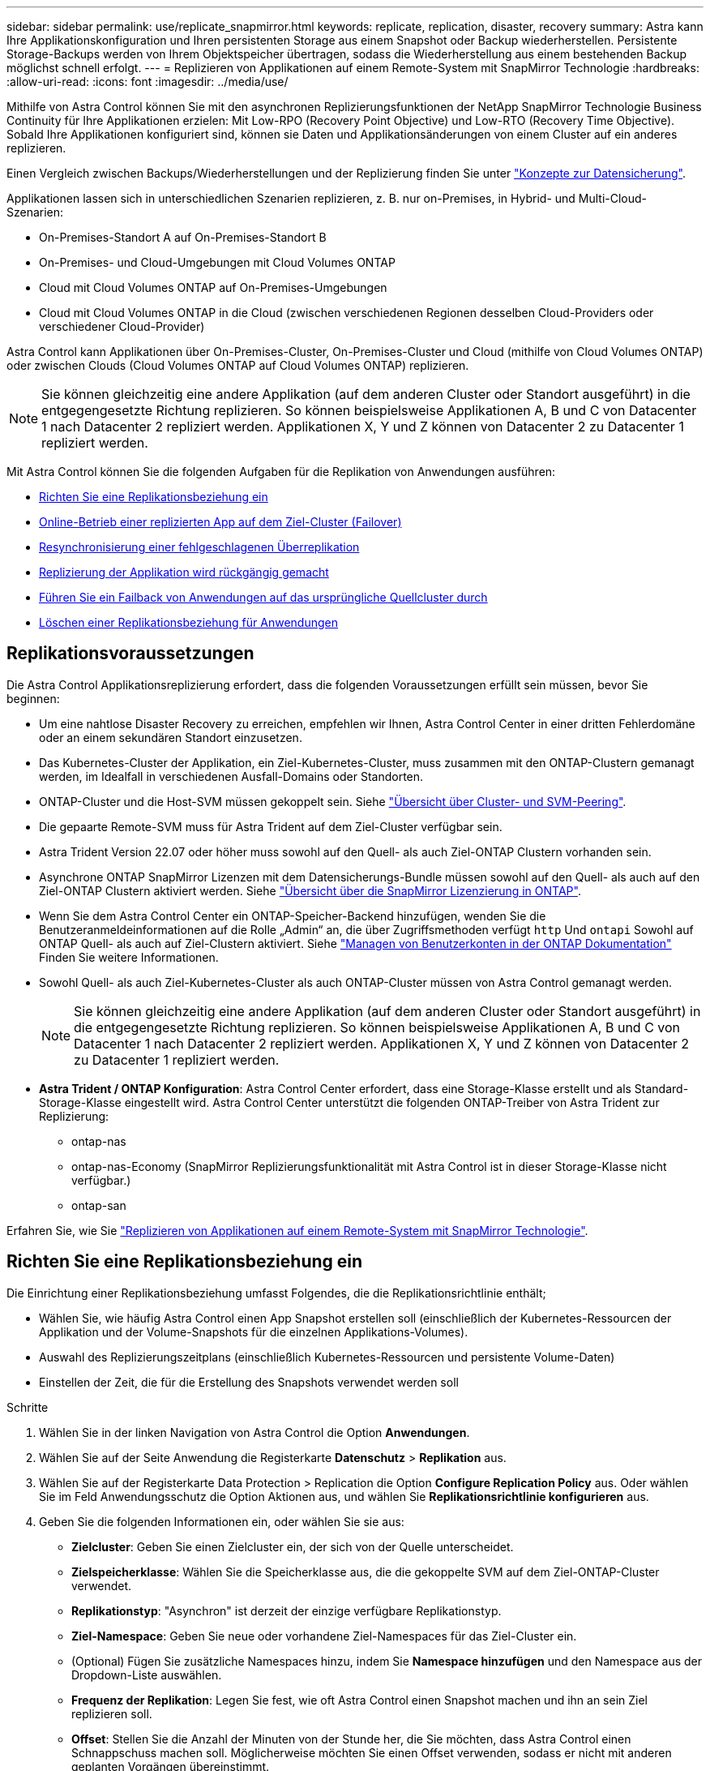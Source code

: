 ---
sidebar: sidebar 
permalink: use/replicate_snapmirror.html 
keywords: replicate, replication, disaster, recovery 
summary: Astra kann Ihre Applikationskonfiguration und Ihren persistenten Storage aus einem Snapshot oder Backup wiederherstellen. Persistente Storage-Backups werden von Ihrem Objektspeicher übertragen, sodass die Wiederherstellung aus einem bestehenden Backup möglichst schnell erfolgt. 
---
= Replizieren von Applikationen auf einem Remote-System mit SnapMirror Technologie
:hardbreaks:
:allow-uri-read: 
:icons: font
:imagesdir: ../media/use/


[role="lead"]
Mithilfe von Astra Control können Sie mit den asynchronen Replizierungsfunktionen der NetApp SnapMirror Technologie Business Continuity für Ihre Applikationen erzielen: Mit Low-RPO (Recovery Point Objective) und Low-RTO (Recovery Time Objective). Sobald Ihre Applikationen konfiguriert sind, können sie Daten und Applikationsänderungen von einem Cluster auf ein anderes replizieren.

Einen Vergleich zwischen Backups/Wiederherstellungen und der Replizierung finden Sie unter link:../concepts/data-protection.html["Konzepte zur Datensicherung"].

Applikationen lassen sich in unterschiedlichen Szenarien replizieren, z. B. nur on-Premises, in Hybrid- und Multi-Cloud-Szenarien:

* On-Premises-Standort A auf On-Premises-Standort B
* On-Premises- und Cloud-Umgebungen mit Cloud Volumes ONTAP
* Cloud mit Cloud Volumes ONTAP auf On-Premises-Umgebungen
* Cloud mit Cloud Volumes ONTAP in die Cloud (zwischen verschiedenen Regionen desselben Cloud-Providers oder verschiedener Cloud-Provider)


Astra Control kann Applikationen über On-Premises-Cluster, On-Premises-Cluster und Cloud (mithilfe von Cloud Volumes ONTAP) oder zwischen Clouds (Cloud Volumes ONTAP auf Cloud Volumes ONTAP) replizieren.


NOTE: Sie können gleichzeitig eine andere Applikation (auf dem anderen Cluster oder Standort ausgeführt) in die entgegengesetzte Richtung replizieren. So können beispielsweise Applikationen A, B und C von Datacenter 1 nach Datacenter 2 repliziert werden. Applikationen X, Y und Z können von Datacenter 2 zu Datacenter 1 repliziert werden.

Mit Astra Control können Sie die folgenden Aufgaben für die Replikation von Anwendungen ausführen:

* <<Richten Sie eine Replikationsbeziehung ein>>
* <<Online-Betrieb einer replizierten App auf dem Ziel-Cluster (Failover)>>
* <<Resynchronisierung einer fehlgeschlagenen Überreplikation>>
* <<Replizierung der Applikation wird rückgängig gemacht>>
* <<Führen Sie ein Failback von Anwendungen auf das ursprüngliche Quellcluster durch>>
* <<Löschen einer Replikationsbeziehung für Anwendungen>>




== Replikationsvoraussetzungen

Die Astra Control Applikationsreplizierung erfordert, dass die folgenden Voraussetzungen erfüllt sein müssen, bevor Sie beginnen:

* Um eine nahtlose Disaster Recovery zu erreichen, empfehlen wir Ihnen, Astra Control Center in einer dritten Fehlerdomäne oder an einem sekundären Standort einzusetzen.
* Das Kubernetes-Cluster der Applikation, ein Ziel-Kubernetes-Cluster, muss zusammen mit den ONTAP-Clustern gemanagt werden, im Idealfall in verschiedenen Ausfall-Domains oder Standorten.
* ONTAP-Cluster und die Host-SVM müssen gekoppelt sein. Siehe https://docs.netapp.com/us-en/ontap-sm-classic/peering/index.html["Übersicht über Cluster- und SVM-Peering"^].
* Die gepaarte Remote-SVM muss für Astra Trident auf dem Ziel-Cluster verfügbar sein.
* Astra Trident Version 22.07 oder höher muss sowohl auf den Quell- als auch Ziel-ONTAP Clustern vorhanden sein.
* Asynchrone ONTAP SnapMirror Lizenzen mit dem Datensicherungs-Bundle müssen sowohl auf den Quell- als auch auf den Ziel-ONTAP Clustern aktiviert werden. Siehe https://docs.netapp.com/us-en/ontap/data-protection/snapmirror-licensing-concept.html["Übersicht über die SnapMirror Lizenzierung in ONTAP"^].
* Wenn Sie dem Astra Control Center ein ONTAP-Speicher-Backend hinzufügen, wenden Sie die Benutzeranmeldeinformationen auf die Rolle „Admin“ an, die über Zugriffsmethoden verfügt `http` Und `ontapi` Sowohl auf ONTAP Quell- als auch auf Ziel-Clustern aktiviert. Siehe https://docs.netapp.com/us-en/ontap-sm-classic/online-help-96-97/concept_cluster_user_accounts.html#users-list["Managen von Benutzerkonten in der ONTAP Dokumentation"^] Finden Sie weitere Informationen.
* Sowohl Quell- als auch Ziel-Kubernetes-Cluster als auch ONTAP-Cluster müssen von Astra Control gemanagt werden.
+

NOTE: Sie können gleichzeitig eine andere Applikation (auf dem anderen Cluster oder Standort ausgeführt) in die entgegengesetzte Richtung replizieren. So können beispielsweise Applikationen A, B und C von Datacenter 1 nach Datacenter 2 repliziert werden. Applikationen X, Y und Z können von Datacenter 2 zu Datacenter 1 repliziert werden.

* *Astra Trident / ONTAP Konfiguration*: Astra Control Center erfordert, dass eine Storage-Klasse erstellt und als Standard-Storage-Klasse eingestellt wird. Astra Control Center unterstützt die folgenden ONTAP-Treiber von Astra Trident zur Replizierung:
+
** ontap-nas
** ontap-nas-Economy (SnapMirror Replizierungsfunktionalität mit Astra Control ist in dieser Storage-Klasse nicht verfügbar.)
** ontap-san




Erfahren Sie, wie Sie link:../use/replicate_snapmirror.html["Replizieren von Applikationen auf einem Remote-System mit SnapMirror Technologie"^].



== Richten Sie eine Replikationsbeziehung ein

Die Einrichtung einer Replikationsbeziehung umfasst Folgendes, die die Replikationsrichtlinie enthält;

* Wählen Sie, wie häufig Astra Control einen App Snapshot erstellen soll (einschließlich der Kubernetes-Ressourcen der Applikation und der Volume-Snapshots für die einzelnen Applikations-Volumes).
* Auswahl des Replizierungszeitplans (einschließlich Kubernetes-Ressourcen und persistente Volume-Daten)
* Einstellen der Zeit, die für die Erstellung des Snapshots verwendet werden soll


.Schritte
. Wählen Sie in der linken Navigation von Astra Control die Option *Anwendungen*.
. Wählen Sie auf der Seite Anwendung die Registerkarte *Datenschutz* > *Replikation* aus.
. Wählen Sie auf der Registerkarte Data Protection > Replication die Option *Configure Replication Policy* aus. Oder wählen Sie im Feld Anwendungsschutz die Option Aktionen aus, und wählen Sie *Replikationsrichtlinie konfigurieren* aus.
. Geben Sie die folgenden Informationen ein, oder wählen Sie sie aus:
+
** *Zielcluster*: Geben Sie einen Zielcluster ein, der sich von der Quelle unterscheidet.
** *Zielspeicherklasse*: Wählen Sie die Speicherklasse aus, die die gekoppelte SVM auf dem Ziel-ONTAP-Cluster verwendet.
** *Replikationstyp*: "Asynchron" ist derzeit der einzige verfügbare Replikationstyp.
** *Ziel-Namespace*: Geben Sie neue oder vorhandene Ziel-Namespaces für das Ziel-Cluster ein.
** (Optional) Fügen Sie zusätzliche Namespaces hinzu, indem Sie *Namespace hinzufügen* und den Namespace aus der Dropdown-Liste auswählen.
** *Frequenz der Replikation*: Legen Sie fest, wie oft Astra Control einen Snapshot machen und ihn an sein Ziel replizieren soll.
** *Offset*: Stellen Sie die Anzahl der Minuten von der Stunde her, die Sie möchten, dass Astra Control einen Schnappschuss machen soll. Möglicherweise möchten Sie einen Offset verwenden, sodass er nicht mit anderen geplanten Vorgängen übereinstimmt.
+

TIP: Verschieben Sie Backup- und Replikationspläne, um Zeitplanüberschneidungen zu vermeiden. Führen Sie beispielsweise jede Stunde Backups oben in der Stunde durch, und planen Sie die Replikation, um mit einem Offset von 5 Minuten und einem Intervall von 10 Minuten zu beginnen.



. Wählen Sie *Weiter*, lesen Sie die Zusammenfassung und wählen Sie *Speichern*.
+

NOTE: Zunächst wird der Status „App-Mirror“ angezeigt, bevor der erste Zeitplan stattfindet.

+
Astra Control erstellt einen Applikations-Snapshot, der für die Replizierung verwendet wird.

. Um den Snapshot-Status der Anwendung anzuzeigen, wählen Sie die Registerkarte *Anwendungen* > *Snapshots*.
+
Der Snapshot-Name verwendet das Format „Replication-Schedule-<string>“. Astra Control behält den letzten Snapshot, der für die Replizierung verwendet wurde. Alle älteren Replizierungs-Snapshots werden nach Abschluss der Replikation gelöscht.



.Ergebnis
Dadurch wird die Replikationsbeziehung erstellt.

Astra Control führt die folgenden Maßnahmen durch, die auf dem Aufbau der Beziehung resultieren:

* Erstellt einen Namespace auf dem Ziel (wenn er nicht vorhanden ist)
* Erstellt eine PVC auf dem Ziel-Namespace, der den PVCs der Quell-App entspricht.
* Ersten applikationskonsistenten Snapshot
* Legt mithilfe des ersten Snapshots die SnapMirror Beziehung für persistente Volumes fest


Auf der Seite Datensicherung werden der Status und der Status der Replikationsbeziehung angezeigt: <Status> <Lebenszyklus der Beziehung>

Zum Beispiel: Normal

Erfahren Sie am Ende dieses Themas mehr über Replikationszustände und -Status.



== Online-Betrieb einer replizierten App auf dem Ziel-Cluster (Failover)

Mit Astra Control können Sie ein „Failover“ Ihrer replizierten Applikationen auf ein Ziel-Cluster ausführen. Durch dieses Verfahren wird die Replikationsbeziehung angehalten und die App wird auf dem Ziel-Cluster online geschaltet. Durch dieses Verfahren wird die App nicht auf dem Quell-Cluster angehalten, wenn sie betriebsbereit war.

.Schritte
. Wählen Sie in der linken Navigation von Astra Control die Option *Anwendungen*.
. Wählen Sie auf der Seite Anwendung die Registerkarte *Datenschutz* > *Replikation* aus.
. Wählen Sie auf der Registerkarte Datenschutz > Replikation im Menü Aktionen die Option *Failover* aus.
. Überprüfen Sie auf der Seite Failover die Informationen, und wählen Sie *Failover*.


.Ergebnis
Die folgenden Aktionen ergeben sich aus dem Failover-Verfahren:

* Auf dem Zielcluster wird die App basierend auf dem letzten replizierten Snapshot gestartet.
* Das Quellcluster und die App (falls betriebsbereit) werden nicht angehalten und werden weiterhin ausgeführt.
* Der Replikationsstatus ändert sich zu „Failover“ und dann zu „Failover“, wenn er abgeschlossen ist.
* Die Schutzrichtlinie der Quell-App wird basierend auf den Zeitplänen in der Quell-App zum Zeitpunkt des Failover in die Ziel-App kopiert.
* Wenn in der Quell-App mindestens eine Ausführungshaken nach der Wiederherstellung aktiviert ist, werden diese Ausführungshaken für die Ziel-App ausgeführt.
* Astra Control zeigt die App sowohl auf den Quell- und Ziel-Clustern und deren jeweiligen Zustand.




== Resynchronisierung einer fehlgeschlagenen Überreplikation

Durch den Neusynchronisierung wird die Replikationsbeziehung wiederhergestellt. Sie können die Quelle der Beziehung auswählen, um die Daten im Quell- oder Ziel-Cluster aufzubewahren. Durch diesen Vorgang werden die SnapMirror Beziehungen neu erstellt, um die Volume-Replizierung in Richtung ihrer Wahl zu starten.

Dabei wird die App auf dem neuen Ziel-Cluster angehalten, bevor die Replizierung neu erstellt wird.


NOTE: Während der Resynchronisierung wird der Lebenszyklusstatus als „Einrichten“ angezeigt.

.Schritte
. Wählen Sie in der linken Navigation von Astra Control die Option *Anwendungen*.
. Wählen Sie auf der Seite Anwendung die Registerkarte *Datenschutz* > *Replikation* aus.
. Wählen Sie auf der Registerkarte Datenschutz > Replikation im Menü Aktionen die Option *Resync* aus.
. Wählen Sie auf der Seite Resync entweder die Quell- oder Ziel-App-Instanz aus, die die zu bewahrenden Daten enthält.
+

CAUTION: Wählen Sie die Quelle sorgfältig neu synchronisieren, da die Daten auf dem Ziel überschrieben werden.

. Wählen Sie *Resync*, um fortzufahren.
. Geben Sie zur Bestätigung „Resynchronisieren“ ein.
. Wählen Sie *Ja, Resynchronisierung*, um den Vorgang abzuschließen.


.Ergebnis
* Die Seite „Replikation“ zeigt den Replikationsstatus „Einrichten“ an.
* Astra Control stoppt die Applikation auf dem neuen Ziel-Cluster.
* Astra Control stellt mithilfe der SnapMirror-Resynchronisierung die persistente Volume-Replikation in die ausgewählte Richtung wieder her.
* Auf der Seite Replikation wird die aktualisierte Beziehung angezeigt.




== Replizierung der Applikation wird rückgängig gemacht

Dies ist ein geplanter Vorgang, bei dem die Applikation zum Ziel-Cluster verschoben und anschließend wieder zurück auf das ursprüngliche Quell-Cluster repliziert wird. Astra Control stoppt die Applikation auf dem Quell-Cluster und repliziert die Daten zum Ziel, bevor ein Failover der App zum Ziel-Cluster erfolgt.

In dieser Situation tauschen Sie Quelle und Ziel aus. Der ursprüngliche Quellcluster wird zum neuen Ziel-Cluster, und das ursprüngliche Ziel-Cluster wird zum neuen Quellcluster.

.Schritte
. Wählen Sie in der linken Navigation von Astra Control die Option *Anwendungen*.
. Wählen Sie auf der Seite Anwendung die Registerkarte *Datenschutz* > *Replikation* aus.
. Wählen Sie auf der Registerkarte Datenschutz > Replikation im Menü Aktionen die Option *Replikation umkehren* aus.
. Überprüfen Sie auf der Seite „Replikation umkehren“ die Informationen und wählen Sie zum Fortfahren *Replikation umkehren* aus.


.Ergebnis
Die folgenden Aktionen sind auf das Ergebnis der umgekehrten Replikation zurückzuführen:

* Es wird ein Snapshot der Kubernetes-Ressourcen der ursprünglichen Quell-Applikation erstellt.
* Die PODs der ursprünglichen Quell-App werden mit sanfter Weise gestoppt, indem die Kubernetes-Ressourcen der App gelöscht werden (wodurch PVCs und PVS aktiviert bleiben).
* Nach dem Herunterfahren der Pods werden Snapshots der Volumes der Applikation erstellt und repliziert.
* Die SnapMirror Beziehungen sind beschädigt, wodurch die Zieldatenträger für Lese-/Schreibvorgänge bereit sind.
* Die Kubernetes-Ressourcen der Applikation werden aus dem vor dem Herunterfahren-Snapshot wiederhergestellt. Dabei werden die Volume-Daten repliziert, nachdem die ursprüngliche Quell-App heruntergefahren wurde.
* Die Replizierung wird in umgekehrter Richtung wieder hergestellt.




== Führen Sie ein Failback von Anwendungen auf das ursprüngliche Quellcluster durch

Mit Astra Control können Sie nach einem „Failover“-Vorgang „Failback“ erreichen, indem Sie die folgende Reihenfolge der Vorgänge verwenden. In diesem Workflow repliziert (neu synchronisiert) Astra Control alle Anwendungen, die in die ursprüngliche Replikationsrichtung geändert werden, zurück zum ursprünglichen Quell-Cluster, bevor die Replikationsrichtung umkehrt.

Dieser Prozess beginnt mit einer Beziehung, die ein Failover zu einem Ziel abgeschlossen hat und die folgenden Schritte umfasst:

* Starten Sie mit einem Failover-Status fehlgeschlagen.
* Beziehung neu synchronisieren.
* Die Replikation wird rückgängig gemacht.


.Schritte
. Wählen Sie in der linken Navigation von Astra Control die Option *Anwendungen*.
. Wählen Sie auf der Seite Anwendung die Registerkarte *Datenschutz* > *Replikation* aus.
. Wählen Sie auf der Registerkarte Datenschutz > Replikation im Menü Aktionen die Option *Resync* aus.
. Für einen Fail-Back-Vorgang wählen Sie die Failover-App als Quelle für den Resynchronisierungsvorgang aus (wobei Daten nach dem Failover beim Schreiben beibehalten werden).
. Geben Sie zur Bestätigung „Resynchronisieren“ ein.
. Wählen Sie *Ja, Resynchronisierung*, um den Vorgang abzuschließen.
. Nach Abschluss der Resynchronisierung wählen Sie im Menü Aktionen auf der Registerkarte Data Protection > Replication die Option *Replikation umkehren* aus.
. Überprüfen Sie auf der Seite „Replikation umkehren“ die Informationen und wählen Sie *Replikation umkehren*.


.Ergebnis
Dies kombiniert die Ergebnisse aus den „Resync“- und „umgekehrten Beziehungs“-Vorgängen, um die Applikation auf dem ursprünglichen Quell-Cluster online zu schalten und die Replizierung wieder auf das ursprüngliche Ziel-Cluster zu übertragen.



== Löschen einer Replikationsbeziehung für Anwendungen

Das Löschen der Beziehung führt zu zwei separaten Apps ohne Beziehung zwischen ihnen.

.Schritte
. Wählen Sie in der linken Navigation von Astra Control die Option *Anwendungen*.
. Wählen Sie auf der Seite Anwendung die Registerkarte *Datenschutz* > *Replikation* aus.
. Wählen Sie auf der Registerkarte Datenschutz > Replikation im Feld Anwendungsschutz oder im Beziehungsdiagramm die Option *Replikationsbeziehung löschen* aus.


.Ergebnis
Die folgenden Aktionen treten beim Löschen einer Replikationsbeziehung auf:

* Wenn die Beziehung aufgebaut ist, aber die App noch nicht auf dem Ziel-Cluster online gestellt wurde (Failover fehlgeschlagen), behält Astra Control während der Initialisierung erstellte PVCs bei, hinterlässt eine „leere“ gemanagte App auf dem Ziel-Cluster und behält die Ziel-App bei, alle Backups zu behalten, die möglicherweise erstellt wurden.
* Wenn die App auf dem Ziel-Cluster online geschaltet wurde (Failover), behält Astra Control PVCs und Ziel-Applikationen bei. Quell- und Zielapplikationen werden jetzt als unabhängige Apps behandelt. Die Backup-Zeitpläne bleiben auf beiden Applikationen, sind jedoch nicht miteinander verknüpft. 




== Status des Integritätsstatus der Replikationsbeziehung und Lebenszyklusstatus der Beziehungen

Astra Control zeigt den Zustand der Beziehung und die Zustände des Lebenszyklus der Replikationsbeziehung an.



=== Integritätsstatus von Replikationsbeziehungen

Die folgenden Status geben den Zustand der Replikationsbeziehung an:

* *Normal*: Die Beziehung wird entweder hergestellt oder hat sich etabliert, und der jüngste Snapshot wurde erfolgreich übertragen.
* *Warnung*: Die Beziehung wird entweder überschlagen oder ist gescheitert (und somit schützt die Quell-App nicht mehr).
* * Kritisch*
+
** Die Beziehung wird erstellt oder fehlgeschlagen, und der letzte Versuch der Abstimmung ist fehlgeschlagen.
** Die Beziehung wird hergestellt, und der letzte Versuch, die Hinzufügung eines neuen PVC zu vereinbaren, ist gescheitert.
** Die Beziehung steht fest (also, ein erfolgreicher Snapshot wurde repliziert, und ein Failover ist möglich), aber der neueste Snapshot ist ausgefallen oder zur Replizierung fehlgeschlagen.






=== Lebenszyklusstatus der Replikation

Die folgenden Zustände spiegeln die verschiedenen Phasen des Replikationslebenszyklus wider:

* *Aufbau*: Es wird eine neue Replikationsbeziehung erstellt. Astra Control erstellt bei Bedarf einen Namespace, erstellt PVCs (persistente Volume Claims) auf neuen Volumes im Ziel-Cluster und erstellt SnapMirror Beziehungen. Dieser Status kann auch darauf hinweisen, dass die Replikation neu synchronisiert wird oder die Replikation rückgängig gemacht wird.
* *Etabliert*: Es besteht eine Replikationsbeziehung. Astra Control überprüft regelmäßig, ob die PVCs verfügbar sind, überprüft die Replikationsbeziehung, erstellt regelmäßig Snapshots der App und identifiziert alle neuen Quell-VES in der App. Wenn ja, erstellt Astra Control die Ressourcen, die sie in die Replikation aufnehmen.
* *Failover*: Astra Control durchbricht die SnapMirror Beziehungen und stellt die Kubernetes-Ressourcen der App aus dem letzten erfolgreich replizierten App-Snapshot wieder her.
* *Failover*: Astra Control stoppt die Replizierung vom Quell-Cluster, verwendet den neuesten (erfolgreichen) replizierten App-Snapshot auf dem Ziel und stellt die Kubernetes-Ressourcen wieder her.
* *Resyncing*: Astra Control resynchronisiert die neuen Daten auf der Resynchronisierungsquelle mit SnapMirror Resynchronisierung auf das Resynchronisierungsziel. Bei diesem Vorgang werden möglicherweise einige Daten auf dem Ziel basierend auf der Synchronisationsrichtung überschrieben. Astra Control stoppt die Ausführung der Applikation auf dem Ziel-Namespace und entfernt die Kubernetes App. Während der Resynchronisierung wird der Status als „Einrichten“ angezeigt.
* *Umkehrung*: Der ist der geplante Vorgang, um die Anwendung auf das Ziel-Cluster zu verschieben, während die Replikation zurück zum ursprünglichen Quellcluster fortgesetzt wird. Astra Control stoppt die Anwendung auf dem Quell-Cluster, repliziert die Daten auf dem Ziel, bevor ein Failover über die App zum Ziel-Cluster erfolgt. Während der umgekehrten Replikation wird der Status als „Einrichten“ angezeigt.
* *Löschen*:
+
** Wenn die Replikationsbeziehung hergestellt wurde, aber noch nicht Failover durchgeführt wurde, entfernt Astra Control PVCs, die während der Replikation erstellt wurden, und löscht die Ziel-verwaltete App.
** Wenn die Replikation bereits gescheitert ist, behält Astra Control die PVCs und die Ziel-App bei.



